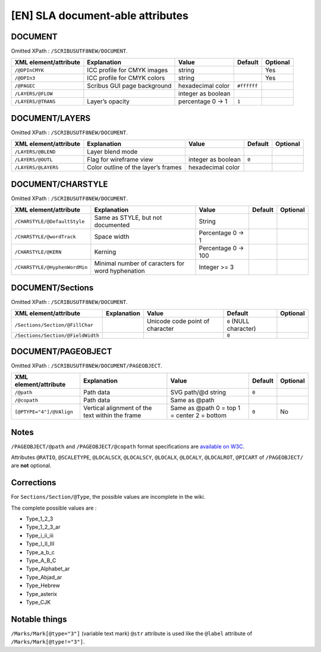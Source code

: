[EN] SLA document-able attributes
=================================

DOCUMENT
--------

Omitted XPath : ``/SCRIBUSUTF8NEW/DOCUMENT``.

+--------------------+-----------------------+--------------------+-------------+----------+
| XML                | Explanation           | Value              | Default     | Optional |
| element/attribute  |                       |                    |             |          |
+====================+=======================+====================+=============+==========+
| ``/@DPInCMYK``     | ICC profile for CMYK  | string             |             | Yes      |
|                    | images                |                    |             |          |
+--------------------+-----------------------+--------------------+-------------+----------+
| ``/@DPIn3``        | ICC profile for CMYK  | string             |             | Yes      |
|                    | colors                |                    |             |          |
+--------------------+-----------------------+--------------------+-------------+----------+
| ``/@PAGEC``        | Scribus GUI page      | hexadecimal color  | ``#ffffff`` |          |
|                    | background            |                    |             |          |
+--------------------+-----------------------+--------------------+-------------+----------+
| ``/LAYERS/@FLOW``  |                       | integer as boolean |             |          |
+--------------------+-----------------------+--------------------+-------------+----------+
| ``/LAYERS/@TRANS`` | Layer’s opacity       | percentage         | ``1``       |          |
|                    |                       | 0 -> 1             |             |          |
+--------------------+-----------------------+--------------------+-------------+----------+

DOCUMENT/LAYERS
---------------

Omitted XPath : ``/SCRIBUSUTF8NEW/DOCUMENT``.

+---------------------+-----------------------+--------------------+---------+----------+
| XML                 | Explanation           | Value              | Default | Optional |
| element/attribute   |                       |                    |         |          |
+=====================+=======================+====================+=========+==========+
| ``/LAYERS/@BLEND``  | Layer blend mode      |                    |         |          |
+---------------------+-----------------------+--------------------+---------+----------+
| ``/LAYERS/@OUTL``   | Flag for wireframe    | integer as boolean | ``0``   |          |
|                     | view                  |                    |         |          |
+---------------------+-----------------------+--------------------+---------+----------+
| ``/LAYERS/@LAYERS`` | Color outline of the  | hexadecimal color  |         |          |
|                     | layer’s frames        |                    |         |          |
+---------------------+-----------------------+--------------------+---------+----------+

DOCUMENT/CHARSTYLE
------------------

Omitted XPath : ``/SCRIBUSUTF8NEW/DOCUMENT``.

+-------------------------------+--------------------+------------+---------+----------+
| XML                           | Explanation        | Value      | Default | Optional |
| element/attribute             |                    |            |         |          |
+===============================+====================+============+=========+==========+
| ``/CHARSTYLE/@DefaultStyle``  | Same as STYLE, but | String     |         |          |
|                               | not documented     |            |         |          |
+-------------------------------+--------------------+------------+---------+----------+
| ``/CHARSTYLE/@wordTrack``     | Space width        | Percentage |         |          |
|                               |                    | 0 -> 1     |         |          |
+-------------------------------+--------------------+------------+---------+----------+
| ``/CHARSTYLE/@KERN``          | Kerning            | Percentage |         |          |
|                               |                    | 0 -> 100   |         |          |
+-------------------------------+--------------------+------------+---------+----------+
| ``/CHARSTYLE/@HyphenWordMin`` | Minimal number of  | Integer    |         |          |
|                               | caracters for word | >= 3       |         |          |
|                               | hyphenation        |            |         |          |
+-------------------------------+--------------------+------------+---------+----------+

DOCUMENT/Sections
-----------------

Omitted XPath : ``/SCRIBUSUTF8NEW/DOCUMENT``.

+-------------------------------------+-------------+--------------------+------------------+----------+
| XML                                 | Explanation | Value              | Default          | Optional |
| element/attribute                   |             |                    |                  |          |
+=====================================+=============+====================+==================+==========+
| ``/Sections/Section/@FillChar``     |             | Unicode code       | ``0``            |          |
|                                     |             | point of character | (NULL character) |          |
+-------------------------------------+-------------+--------------------+------------------+----------+
| ``/Sections/Section/@FieldWidth``   |             |                    | ``0``            |          |
+-------------------------------------+-------------+--------------------+------------------+----------+

DOCUMENT/PAGEOBJECT
-------------------

Omitted XPath : ``/SCRIBUSUTF8NEW/DOCUMENT/PAGEOBJECT``.

+--------------------------+--------------------+--------------------+---------+----------+
| XML                      | Explanation        | Value              | Default | Optional |
| element/attribute        |                    |                    |         |          |
+==========================+====================+====================+=========+==========+
| ``/@path``               | Path data          | SVG path/@d string | ``0``   |          |
+--------------------------+--------------------+--------------------+---------+----------+
| ``/@copath``             | Path data          | Same as @path      |         |          |
+--------------------------+--------------------+--------------------+---------+----------+
| ``[@PTYPE="4"]/@VAlign`` | Vertical alignment | Same as @path      | ``0``   | No       |
|                          | of the text within | 0 = top            |         |          |
|                          | the frame          | 1 = center         |         |          |
|                          |                    | 2 = bottom         |         |          |
+--------------------------+--------------------+--------------------+---------+----------+

Notes
-----

``/PAGEOBJECT/@path`` and ``/PAGEOBJECT/@copath`` format specifications are 
`available on W3C <https://www.w3.org/TR/SVG/paths.html#TheDProperty>`_.

Attributes ``@RATIO``, ``@SCALETYPE``, ``@LOCALSCX``, ``@LOCALSCY``, 
``@LOCALX``, ``@LOCALY``, ``@LOCALROT``, ``@PICART`` 
of ``/PAGEOBJECT/`` are **not** optional.

Corrections
-----------

For ``Sections/Section/@Type``, the possible values are incomplete in the wiki.

The complete possible values are :

- Type_1_2_3
- Type_1_2_3_ar
- Type_i_ii_iii
- Type_I_II_III
- Type_a_b_c
- Type_A_B_C
- Type_Alphabet_ar
- Type_Abjad_ar
- Type_Hebrew
- Type_asterix
- Type_CJK

Notable things
--------------

``/Marks/Mark[@type="3"]`` (variable text mark) ``@str`` attribute is used like 
the ``@label`` attribute of ``/Marks/Mark[@type!="3"]``.
